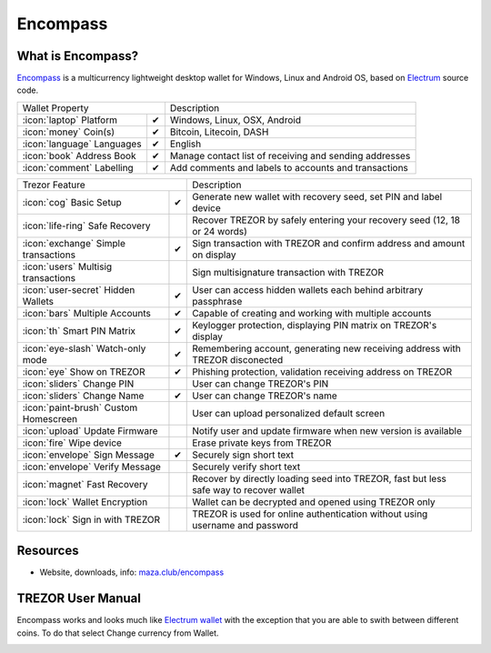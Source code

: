 Encompass
=========

.. image:: images/encompass_logo.jpg

What is Encompass?
------------------

`Encompass <https://maza.club/encompass>`_ is a multicurrency lightweight desktop wallet for Windows, Linux and Android OS, based on `Electrum <electrum.html>`_ source code.

=================================================== =================== ===========================================================================================================
Wallet Property                                                         Description
----------------------------------------------------------------------- -----------------------------------------------------------------------------------------------------------
:icon:`laptop` Platform                 			✔                   Windows, Linux, OSX, Android
:icon:`money` Coin(s)                   			✔                   Bitcoin, Litecoin, DASH
:icon:`language` Languages                          ✔                   English                   
:icon:`book` Address Book                           ✔                   Manage contact list of receiving and sending addresses
:icon:`comment` Labelling                			✔					Add comments and labels to accounts and transactions
=================================================== =================== ===========================================================================================================

=================================================== =================== ===========================================================================================================
Trezor Feature                                                          Description
----------------------------------------------------------------------- -----------------------------------------------------------------------------------------------------------
:icon:`cog` Basic Setup                 			✔                   Generate new wallet with recovery seed, set PIN and label device
:icon:`life-ring` Safe Recovery         			                    Recover TREZOR by safely entering your recovery seed (12, 18 or 24 words)
:icon:`exchange` Simple transactions    			✔					Sign transaction with TREZOR and confirm address and amount on display
:icon:`users` Multisig transactions                                     Sign multisignature transaction with TREZOR
:icon:`user-secret` Hidden Wallets  			    ✔                   User can access hidden wallets each behind arbitrary passphrase
:icon:`bars` Multiple Accounts           			✔					Capable of creating and working with multiple accounts
:icon:`th`   Smart PIN Matrix           			✔					Keylogger protection, displaying PIN matrix on TREZOR's display
:icon:`eye-slash` Watch-only mode                   ✔                   Remembering account, generating new receiving address with TREZOR disconected
:icon:`eye`  Show on TREZOR     			        ✔  					Phishing protection, validation receiving address on TREZOR
:icon:`sliders` Change PIN              			                    User can change TREZOR's PIN
:icon:`sliders` Change Name          			   	✔                   User can change TREZOR's name
:icon:`paint-brush` Custom Homescreen            	 					User can upload personalized default screen
:icon:`upload`  Update Firmware         			   					Notify user and update firmware when new version is available
:icon:`fire` Wipe device                 								Erase private keys from TREZOR
:icon:`envelope` Sign Message                       ✔                   Securely sign short text
:icon:`envelope` Verify Message                                         Securely verify short text
:icon:`magnet` Fast Recovery                                            Recover by directly loading seed into TREZOR, fast but less safe way to recover wallet
:icon:`lock` Wallet Encryption                                          Wallet can be decrypted and opened using TREZOR only
:icon:`lock` Sign in with TREZOR                                        TREZOR is used for online authentication without using username and password
=================================================== =================== ===========================================================================================================

Resources
---------

- Website, downloads, info: `maza.club/encompass <https://maza.club/encompass>`_

TREZOR User Manual
------------------

Encompass works and looks much like `Electrum wallet <electrum.html>`_ with the exception that you are able to swith between different coins. To do that select Change currency from Wallet.

.. image:: images/encompass01.png
